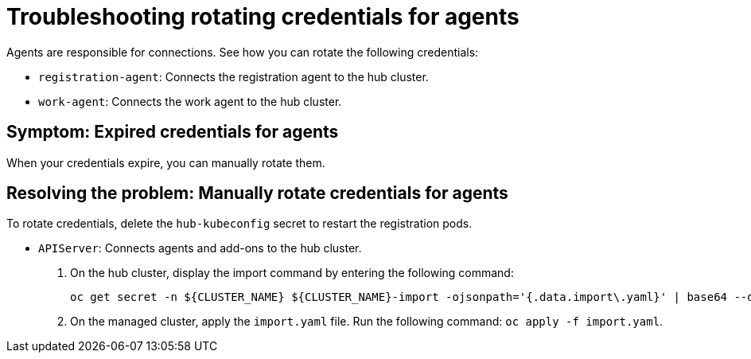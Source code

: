 [#troubleshooting-cluster-rotating-agents]
= Troubleshooting rotating credentials for agents

Agents are responsible for connections. See how you can rotate the following credentials:

 - `registration-agent`: Connects the registration agent to the hub cluster.
 - `work-agent`: Connects the work agent to the hub cluster.
 
[#symptom-cluster-rotating-agents]
== Symptom: Expired credentials for agents

When your credentials expire, you can manually rotate them.

[#resolving-cluster-rotating-agents]
== Resolving the problem: Manually rotate credentials for agents

To rotate credentials, delete the `hub-kubeconfig` secret to restart the registration pods.
 
 - `APIServer`: Connects agents and add-ons to the hub cluster.
 
+
. On the hub cluster, display the import command by entering the following command: 

+
----
oc get secret -n ${CLUSTER_NAME} ${CLUSTER_NAME}-import -ojsonpath='{.data.import\.yaml}' | base64 --decode  > import.yaml
----

+
. On the managed cluster, apply the `import.yaml` file. Run the following command: `oc apply -f import.yaml`.


